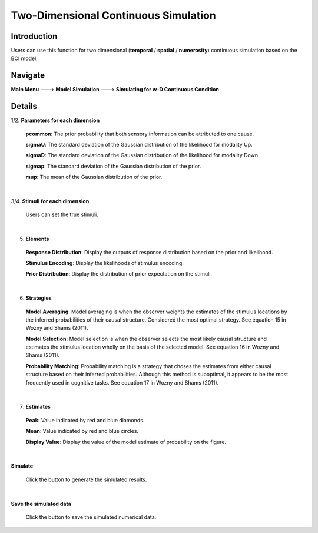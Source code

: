 Two-Dimensional Continuous Simulation
~~~~~~~~~~

Introduction
--------

Users can use this function for two dimensional (**temporal** / **spatial** / **numerosity**) continuous simulation based on the BCI model.

Navigate
--------

**Main Menu** ---> **Model Simulation** ---> **Simulating for w-D Continuous Condition**

Details
--------


.. image:: 2Dsimu.tif

1/2. **Parameters for each dimension**

 **pcommon**: The prior probability that both sensory information can be attributed to one cause.

 **sigmaU**: The standard deviation of the Gaussian distribution of the likelihood for modality Up.

 **sigmaD**: The standard deviation of the Gaussian distribution of the likelihood for modality Down.

 **sigmap**: The standard deviation of the Gaussian distribution of the prior.

 **mup**: The mean of the Gaussian distribution of the prior.

|

3/4. **Stimuli for each dimension**

 Users can set the true stimuli.

|

5. **Elements**

 **Response Distribution**: Display the outputs of response distribution based on the prior and likelihood.

 **Stimulus Encoding**: Display the likelihoods of stimulus encoding.

 **Prior Distribution**: Display the distribution of prior expectation on the stimuli.

|


6. **Strategies**

 **Model Averaging**: Model averaging is when the observer weights the estimates of the stimulus locations by the inferred probabilities of their causal structure. Considered the most optimal strategy. See equation 15 in Wozny and Shams (2011).

 **Model Selection**: Model selection is when the observer selects the most likely causal structure and estimates the stimulus location wholly on the basis of the selected model. See equation 16 in Wozny and Shams (2011).

 **Probability Matching**: Probability matching is a strategy that choses the estimates from either causal structure based on their inferred probabilities. Although this method is suboptimal, it appears to be the most frequently used in cognitive tasks. See equation 17 in Wozny and Shams (2011).

|

7. **Estimates**

 **Peak**: Value indicated by red and blue diamonds.

 **Mean**: Value indicated by red and blue circles.

 **Display Value**: Display the value of the model estimate of probability on the figure.

|

**Simulate**

 Click the button to generate the simulated results.

|

**Save the simulated data**

 Click the button to save the simulated numerical data.
